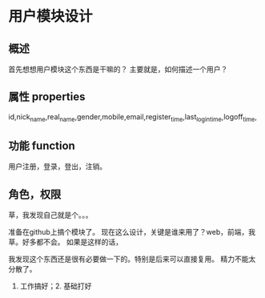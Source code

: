 * 用户模块设计
** 概述
   首先想想用户模块这个东西是干嘛的？
   主要就是，如何描述一个用户？
** 属性 properties
   id,nick_name,real_name,gender,mobile,email,register_time,last_login_time,logoff_time,
** 功能 function
   用户注册，登录，登出，注销。
** 角色，权限
   草，我发现自己就是个。。。


   准备在github上搞个模块了。
   现在这么设计，关键是谁来用了？web，前端，我草。好多都不会。
   如果是这样的话，


   我发现这个东西还是很有必要做一下的。特别是后来可以直接复用。
   精力不能太分散了。
   1. 工作搞好；2. 基础打好
